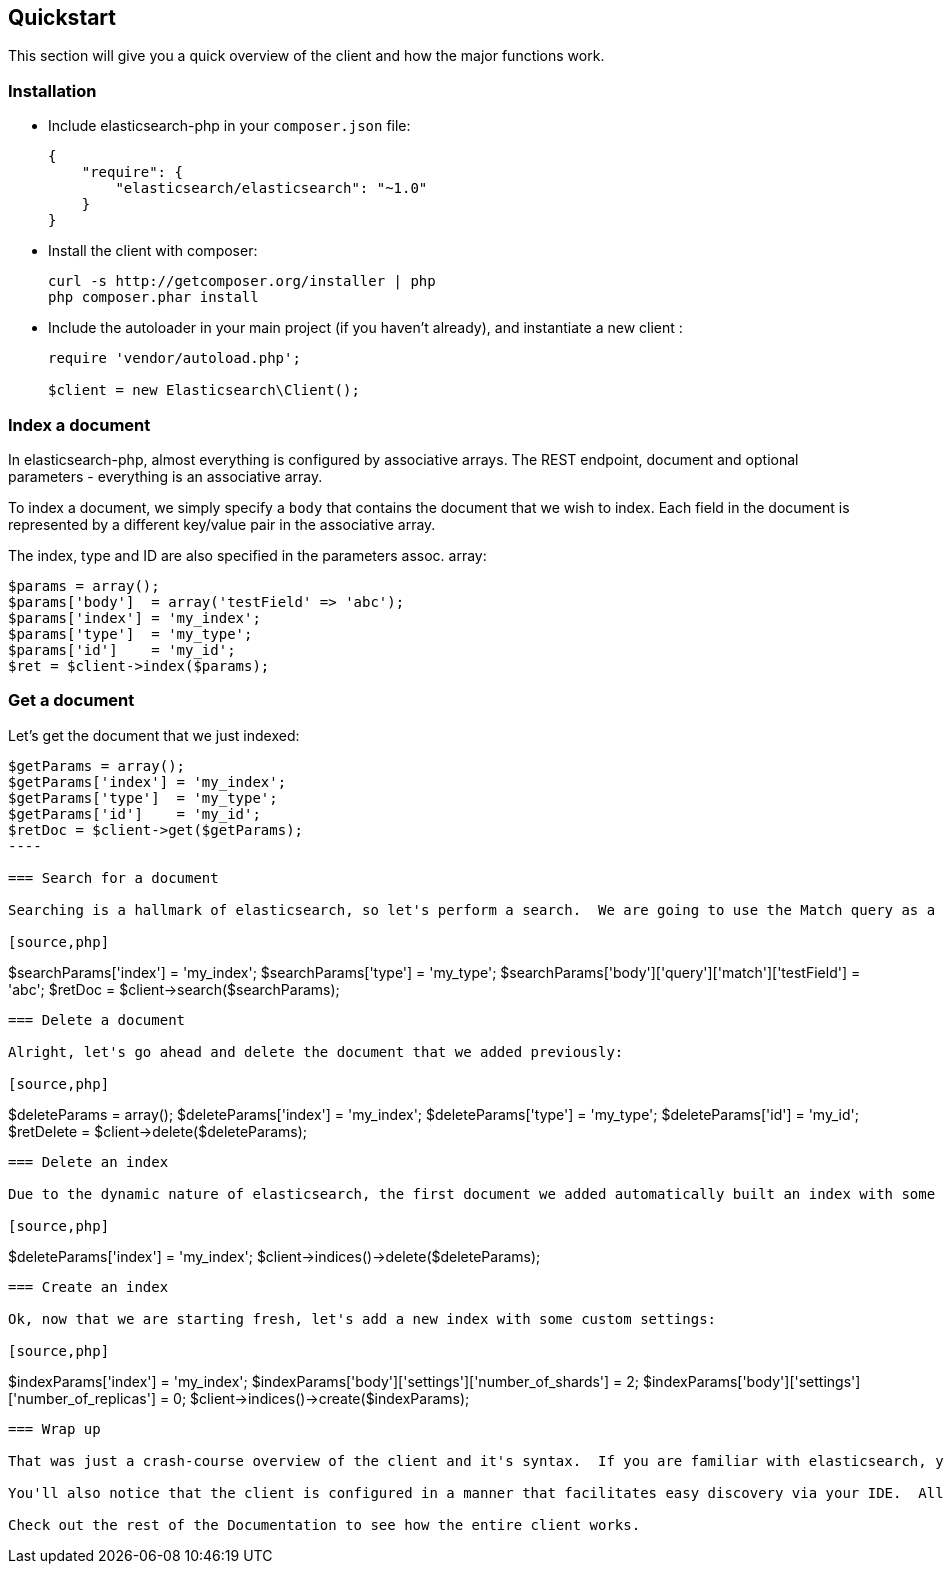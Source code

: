 
== Quickstart

This section will give you a quick overview of the client and how the major functions work.

=== Installation

* Include elasticsearch-php in your `composer.json` file:
+
[source,json]
----------------------------
{
    "require": {
        "elasticsearch/elasticsearch": "~1.0"
    }
}
----------------------------

* Install the client with composer:
+
[source,shell]
----------------------------
curl -s http://getcomposer.org/installer | php
php composer.phar install
----------------------------

* Include the autoloader in your main project (if you haven't already), and instantiate a new client :
+
[source,php]
----------------------------
require 'vendor/autoload.php';

$client = new Elasticsearch\Client();
----------------------------


=== Index a document

In elasticsearch-php, almost everything is configured by associative arrays.  The REST endpoint, document and optional parameters - everything is an associative array.

To index a document, we simply specify a `body` that contains the document that we wish to index.  Each field in the document is represented by a different key/value pair in the associative array.

The index, type and ID are also specified in the parameters assoc. array:

[source,php]
----------------------------
$params = array();
$params['body']  = array('testField' => 'abc');
$params['index'] = 'my_index';
$params['type']  = 'my_type';
$params['id']    = 'my_id';
$ret = $client->index($params);
----------------------------

=== Get a document

Let's get the document that we just indexed:

[source,php]
----------------------------
$getParams = array();
$getParams['index'] = 'my_index';
$getParams['type']  = 'my_type';
$getParams['id']    = 'my_id';
$retDoc = $client->get($getParams);
----

=== Search for a document

Searching is a hallmark of elasticsearch, so let's perform a search.  We are going to use the Match query as a demonstration:

[source,php]
----------------------------
$searchParams['index'] = 'my_index';
$searchParams['type']  = 'my_type';
$searchParams['body']['query']['match']['testField'] = 'abc';
$retDoc = $client->search($searchParams);
----------------------------

=== Delete a document

Alright, let's go ahead and delete the document that we added previously:

[source,php]
----------------------------
$deleteParams = array();
$deleteParams['index'] = 'my_index';
$deleteParams['type'] = 'my_type';
$deleteParams['id'] = 'my_id';
$retDelete = $client->delete($deleteParams);
----------------------------

=== Delete an index

Due to the dynamic nature of elasticsearch, the first document we added automatically built an index with some default settings.  Let's delete that index because we want to specify our own settings later:

[source,php]
----------------------------
$deleteParams['index'] = 'my_index';
$client->indices()->delete($deleteParams);
----------------------------

=== Create an index

Ok, now that we are starting fresh, let's add a new index with some custom settings:

[source,php]
----------------------------
$indexParams['index'] = 'my_index';
$indexParams['body']['settings']['number_of_shards'] = 2;
$indexParams['body']['settings']['number_of_replicas'] = 0;
$client->indices()->create($indexParams);
----------------------------

=== Wrap up

That was just a crash-course overview of the client and it's syntax.  If you are familiar with elasticsearch, you'll notice that the methods are named just like REST endpoints.

You'll also notice that the client is configured in a manner that facilitates easy discovery via your IDE.  All core actions are available under the `$client` object (indexing, searching, getting, etc).  Index and cluster management are located under the `$client->indices()` and `$client->cluster()` objects, respectively.

Check out the rest of the Documentation to see how the entire client works.


